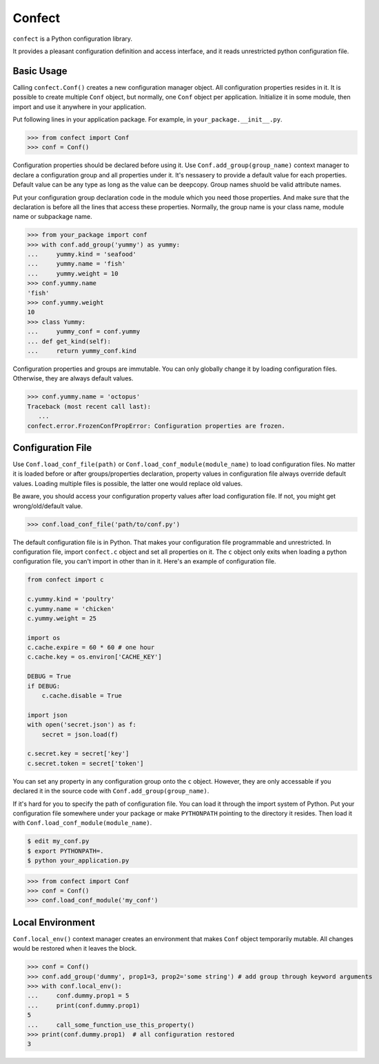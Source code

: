 Confect
=======

``confect`` is a Python configuration library.

It provides a pleasant configuration definition and access interface, and it reads unrestricted python configuration file.

Basic Usage
-----------

Calling ``confect.Conf()`` creates a new configuration manager object. All
configuration properties resides in it. It is possible to create multiple
``Conf`` object, but normally, one ``Conf`` object per application. Initialize
it in some module, then import and use it anywhere in your application.

Put following lines in your application package. For example, in ``your_package.__init__.py``.

>>> from confect import Conf
>>> conf = Conf()

Configuration properties should be declared before using it. Use
``Conf.add_group(group_name)`` context manager to declare a configuration group
and all properties under it. It's nessasery to provide a default
value for each properties. Default value can be any type as long as the value
can be deepcopy. Group names shuold be valid attribute names.

Put your configuration group declaration code in the module which you need those
properties. And make sure that the declaration is before all the lines that
access these properties. Normally, the group name is your class name, module
name or subpackage name.

>>> from your_package import conf
>>> with conf.add_group('yummy') as yummy:
...     yummy.kind = 'seafood'
...     yummy.name = 'fish'
...     yummy.weight = 10
>>> conf.yummy.name
'fish'
>>> conf.yummy.weight
10
>>> class Yummy:
...     yummy_conf = conf.yummy
... def get_kind(self):
...     return yummy_conf.kind

Configuration properties and groups are immutable. You can only globally change
it by loading configuration files. Otherwise, they are always default values.

>>> conf.yummy.name = 'octopus'
Traceback (most recent call last):
   ...
confect.error.FrozenConfPropError: Configuration properties are frozen.

Configuration File
------------------

Use ``Conf.load_conf_file(path)`` or ``Conf.load_conf_module(module_name)`` to
load configuration files. No matter it is loaded before or after
groups/properties declaration, property values in configuration file always
override default values. Loading multiple files is possible, the latter one
would replace old values.

Be aware, you should access your configuration property values after load
configuration file. If not, you might get wrong/old/default value.

>>> conf.load_conf_file('path/to/conf.py')

The default configuration file is in Python. That makes your configuration file
programmable and unrestricted. In configuration file, import ``confect.c``
object and set all properties on it. The ``c`` object only exits when loading a
python configuration file, you can't import in other than in it. Here's an
example of configuration file.

.. code-block:: python

   from confect import c

   c.yummy.kind = 'poultry'
   c.yummy.name = 'chicken'
   c.yummy.weight = 25

   import os
   c.cache.expire = 60 * 60 # one hour
   c.cache.key = os.environ['CACHE_KEY']

   DEBUG = True
   if DEBUG:
       c.cache.disable = True

   import json
   with open('secret.json') as f:
       secret = json.load(f)

   c.secret.key = secret['key']
   c.secret.token = secret['token']

You can set any property in any configuration group onto the ``c`` object.
However, they are only accessable if you declared it in the source code with
``Conf.add_group(group_name)``.

If it's hard for you to specify the path of configuration file. You can load it
through the import system of Python. Put your configuration file somewhere under
your package or make ``PYTHONPATH`` pointing to the directory it resides. Then
load it with ``Conf.load_conf_module(module_name)``.

.. code-block:: bash

   $ edit my_conf.py
   $ export PYTHONPATH=.
   $ python your_application.py

>>> from confect import Conf
>>> conf = Conf()
>>> conf.load_conf_module('my_conf')

Local Environment
-----------------

``Conf.local_env()`` context manager creates an environment that makes ``Conf``
object temporarily mutable. All changes would be restored when it leaves the
block.

>>> conf = Conf()
>>> conf.add_group('dummy', prop1=3, prop2='some string') # add group through keyword arguments
>>> with conf.local_env():
...     conf.dummy.prop1 = 5
...     print(conf.dummy.prop1)
5
...     call_some_function_use_this_property()
>>> print(conf.dummy.prop1)  # all configuration restored
3
